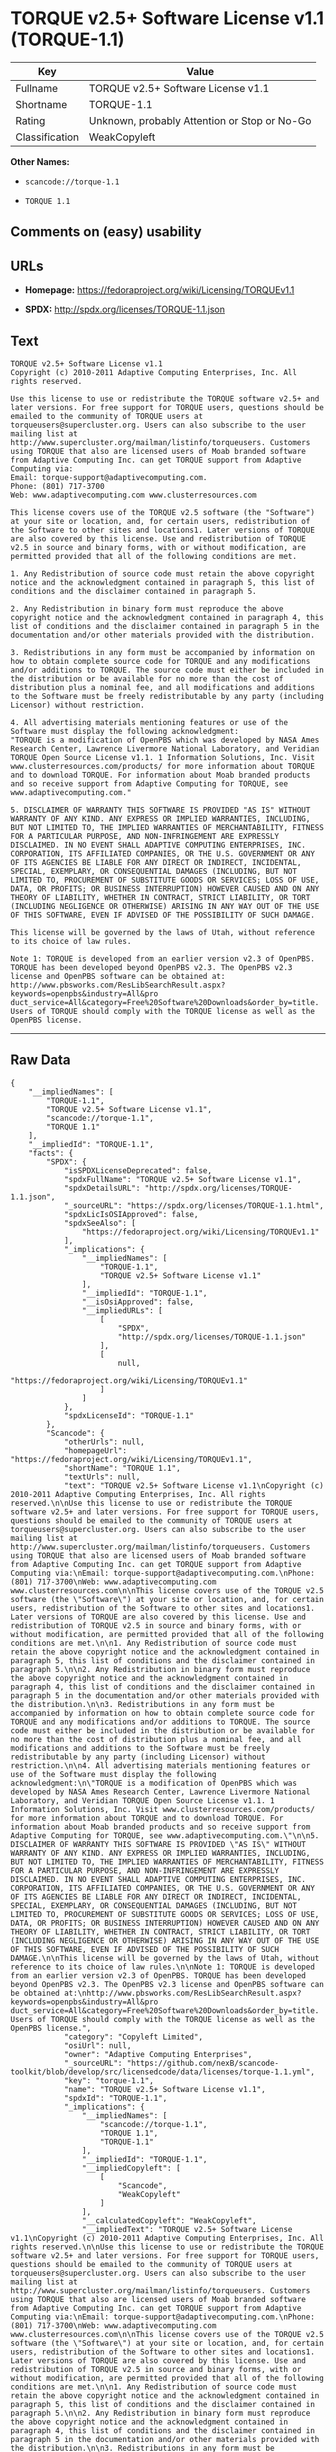 * TORQUE v2.5+ Software License v1.1 (TORQUE-1.1)

| Key              | Value                                          |
|------------------+------------------------------------------------|
| Fullname         | TORQUE v2.5+ Software License v1.1             |
| Shortname        | TORQUE-1.1                                     |
| Rating           | Unknown, probably Attention or Stop or No-Go   |
| Classification   | WeakCopyleft                                   |

*Other Names:*

- =scancode://torque-1.1=

- =TORQUE 1.1=

** Comments on (easy) usability

** URLs

- *Homepage:* https://fedoraproject.org/wiki/Licensing/TORQUEv1.1

- *SPDX:* http://spdx.org/licenses/TORQUE-1.1.json

** Text

#+BEGIN_EXAMPLE
  TORQUE v2.5+ Software License v1.1
  Copyright (c) 2010-2011 Adaptive Computing Enterprises, Inc. All rights reserved.

  Use this license to use or redistribute the TORQUE software v2.5+ and later versions. For free support for TORQUE users, questions should be emailed to the community of TORQUE users at torqueusers@supercluster.org. Users can also subscribe to the user mailing list at http://www.supercluster.org/mailman/listinfo/torqueusers. Customers using TORQUE that also are licensed users of Moab branded software from Adaptive Computing Inc. can get TORQUE support from Adaptive Computing via:
  Email: torque-support@adaptivecomputing.com.
  Phone: (801) 717-3700
  Web: www.adaptivecomputing.com www.clusterresources.com

  This license covers use of the TORQUE v2.5 software (the "Software") at your site or location, and, for certain users, redistribution of the Software to other sites and locations1. Later versions of TORQUE are also covered by this license. Use and redistribution of TORQUE v2.5 in source and binary forms, with or without modification, are permitted provided that all of the following conditions are met.

  1. Any Redistribution of source code must retain the above copyright notice and the acknowledgment contained in paragraph 5, this list of conditions and the disclaimer contained in paragraph 5.

  2. Any Redistribution in binary form must reproduce the above copyright notice and the acknowledgment contained in paragraph 4, this list of conditions and the disclaimer contained in paragraph 5 in the documentation and/or other materials provided with the distribution.

  3. Redistributions in any form must be accompanied by information on how to obtain complete source code for TORQUE and any modifications and/or additions to TORQUE. The source code must either be included in the distribution or be available for no more than the cost of distribution plus a nominal fee, and all modifications and additions to the Software must be freely redistributable by any party (including Licensor) without restriction.

  4. All advertising materials mentioning features or use of the Software must display the following acknowledgment:
  "TORQUE is a modification of OpenPBS which was developed by NASA Ames Research Center, Lawrence Livermore National Laboratory, and Veridian TORQUE Open Source License v1.1. 1 Information Solutions, Inc. Visit www.clusterresources.com/products/ for more information about TORQUE and to download TORQUE. For information about Moab branded products and so receive support from Adaptive Computing for TORQUE, see www.adaptivecomputing.com."

  5. DISCLAIMER OF WARRANTY THIS SOFTWARE IS PROVIDED "AS IS" WITHOUT WARRANTY OF ANY KIND. ANY EXPRESS OR IMPLIED WARRANTIES, INCLUDING, BUT NOT LIMITED TO, THE IMPLIED WARRANTIES OF MERCHANTABILITY, FITNESS FOR A PARTICULAR PURPOSE, AND NON-INFRINGEMENT ARE EXPRESSLY DISCLAIMED. IN NO EVENT SHALL ADAPTIVE COMPUTING ENTERPRISES, INC. CORPORATION, ITS AFFILIATED COMPANIES, OR THE U.S. GOVERNMENT OR ANY OF ITS AGENCIES BE LIABLE FOR ANY DIRECT OR INDIRECT, INCIDENTAL, SPECIAL, EXEMPLARY, OR CONSEQUENTIAL DAMAGES (INCLUDING, BUT NOT LIMITED TO, PROCUREMENT OF SUBSTITUTE GOODS OR SERVICES; LOSS OF USE, DATA, OR PROFITS; OR BUSINESS INTERRUPTION) HOWEVER CAUSED AND ON ANY THEORY OF LIABILITY, WHETHER IN CONTRACT, STRICT LIABILITY, OR TORT (INCLUDING NEGLIGENCE OR OTHERWISE) ARISING IN ANY WAY OUT OF THE USE OF THIS SOFTWARE, EVEN IF ADVISED OF THE POSSIBILITY OF SUCH DAMAGE.

  This license will be governed by the laws of Utah, without reference to its choice of law rules.

  Note 1: TORQUE is developed from an earlier version v2.3 of OpenPBS. TORQUE has been developed beyond OpenPBS v2.3. The OpenPBS v2.3 license and OpenPBS software can be obtained at:
  http://www.pbsworks.com/ResLibSearchResult.aspx?keywords=openpbs&industry=All&pro duct_service=All&category=Free%20Software%20Downloads&order_by=title. Users of TORQUE should comply with the TORQUE license as well as the OpenPBS license.
#+END_EXAMPLE

--------------

** Raw Data

#+BEGIN_EXAMPLE
  {
      "__impliedNames": [
          "TORQUE-1.1",
          "TORQUE v2.5+ Software License v1.1",
          "scancode://torque-1.1",
          "TORQUE 1.1"
      ],
      "__impliedId": "TORQUE-1.1",
      "facts": {
          "SPDX": {
              "isSPDXLicenseDeprecated": false,
              "spdxFullName": "TORQUE v2.5+ Software License v1.1",
              "spdxDetailsURL": "http://spdx.org/licenses/TORQUE-1.1.json",
              "_sourceURL": "https://spdx.org/licenses/TORQUE-1.1.html",
              "spdxLicIsOSIApproved": false,
              "spdxSeeAlso": [
                  "https://fedoraproject.org/wiki/Licensing/TORQUEv1.1"
              ],
              "_implications": {
                  "__impliedNames": [
                      "TORQUE-1.1",
                      "TORQUE v2.5+ Software License v1.1"
                  ],
                  "__impliedId": "TORQUE-1.1",
                  "__isOsiApproved": false,
                  "__impliedURLs": [
                      [
                          "SPDX",
                          "http://spdx.org/licenses/TORQUE-1.1.json"
                      ],
                      [
                          null,
                          "https://fedoraproject.org/wiki/Licensing/TORQUEv1.1"
                      ]
                  ]
              },
              "spdxLicenseId": "TORQUE-1.1"
          },
          "Scancode": {
              "otherUrls": null,
              "homepageUrl": "https://fedoraproject.org/wiki/Licensing/TORQUEv1.1",
              "shortName": "TORQUE 1.1",
              "textUrls": null,
              "text": "TORQUE v2.5+ Software License v1.1\nCopyright (c) 2010-2011 Adaptive Computing Enterprises, Inc. All rights reserved.\n\nUse this license to use or redistribute the TORQUE software v2.5+ and later versions. For free support for TORQUE users, questions should be emailed to the community of TORQUE users at torqueusers@supercluster.org. Users can also subscribe to the user mailing list at http://www.supercluster.org/mailman/listinfo/torqueusers. Customers using TORQUE that also are licensed users of Moab branded software from Adaptive Computing Inc. can get TORQUE support from Adaptive Computing via:\nEmail: torque-support@adaptivecomputing.com.\nPhone: (801) 717-3700\nWeb: www.adaptivecomputing.com www.clusterresources.com\n\nThis license covers use of the TORQUE v2.5 software (the \"Software\") at your site or location, and, for certain users, redistribution of the Software to other sites and locations1. Later versions of TORQUE are also covered by this license. Use and redistribution of TORQUE v2.5 in source and binary forms, with or without modification, are permitted provided that all of the following conditions are met.\n\n1. Any Redistribution of source code must retain the above copyright notice and the acknowledgment contained in paragraph 5, this list of conditions and the disclaimer contained in paragraph 5.\n\n2. Any Redistribution in binary form must reproduce the above copyright notice and the acknowledgment contained in paragraph 4, this list of conditions and the disclaimer contained in paragraph 5 in the documentation and/or other materials provided with the distribution.\n\n3. Redistributions in any form must be accompanied by information on how to obtain complete source code for TORQUE and any modifications and/or additions to TORQUE. The source code must either be included in the distribution or be available for no more than the cost of distribution plus a nominal fee, and all modifications and additions to the Software must be freely redistributable by any party (including Licensor) without restriction.\n\n4. All advertising materials mentioning features or use of the Software must display the following acknowledgment:\n\"TORQUE is a modification of OpenPBS which was developed by NASA Ames Research Center, Lawrence Livermore National Laboratory, and Veridian TORQUE Open Source License v1.1. 1 Information Solutions, Inc. Visit www.clusterresources.com/products/ for more information about TORQUE and to download TORQUE. For information about Moab branded products and so receive support from Adaptive Computing for TORQUE, see www.adaptivecomputing.com.\"\n\n5. DISCLAIMER OF WARRANTY THIS SOFTWARE IS PROVIDED \"AS IS\" WITHOUT WARRANTY OF ANY KIND. ANY EXPRESS OR IMPLIED WARRANTIES, INCLUDING, BUT NOT LIMITED TO, THE IMPLIED WARRANTIES OF MERCHANTABILITY, FITNESS FOR A PARTICULAR PURPOSE, AND NON-INFRINGEMENT ARE EXPRESSLY DISCLAIMED. IN NO EVENT SHALL ADAPTIVE COMPUTING ENTERPRISES, INC. CORPORATION, ITS AFFILIATED COMPANIES, OR THE U.S. GOVERNMENT OR ANY OF ITS AGENCIES BE LIABLE FOR ANY DIRECT OR INDIRECT, INCIDENTAL, SPECIAL, EXEMPLARY, OR CONSEQUENTIAL DAMAGES (INCLUDING, BUT NOT LIMITED TO, PROCUREMENT OF SUBSTITUTE GOODS OR SERVICES; LOSS OF USE, DATA, OR PROFITS; OR BUSINESS INTERRUPTION) HOWEVER CAUSED AND ON ANY THEORY OF LIABILITY, WHETHER IN CONTRACT, STRICT LIABILITY, OR TORT (INCLUDING NEGLIGENCE OR OTHERWISE) ARISING IN ANY WAY OUT OF THE USE OF THIS SOFTWARE, EVEN IF ADVISED OF THE POSSIBILITY OF SUCH DAMAGE.\n\nThis license will be governed by the laws of Utah, without reference to its choice of law rules.\n\nNote 1: TORQUE is developed from an earlier version v2.3 of OpenPBS. TORQUE has been developed beyond OpenPBS v2.3. The OpenPBS v2.3 license and OpenPBS software can be obtained at:\nhttp://www.pbsworks.com/ResLibSearchResult.aspx?keywords=openpbs&industry=All&pro duct_service=All&category=Free%20Software%20Downloads&order_by=title. Users of TORQUE should comply with the TORQUE license as well as the OpenPBS license.",
              "category": "Copyleft Limited",
              "osiUrl": null,
              "owner": "Adaptive Computing Enterprises",
              "_sourceURL": "https://github.com/nexB/scancode-toolkit/blob/develop/src/licensedcode/data/licenses/torque-1.1.yml",
              "key": "torque-1.1",
              "name": "TORQUE v2.5+ Software License v1.1",
              "spdxId": "TORQUE-1.1",
              "_implications": {
                  "__impliedNames": [
                      "scancode://torque-1.1",
                      "TORQUE 1.1",
                      "TORQUE-1.1"
                  ],
                  "__impliedId": "TORQUE-1.1",
                  "__impliedCopyleft": [
                      [
                          "Scancode",
                          "WeakCopyleft"
                      ]
                  ],
                  "__calculatedCopyleft": "WeakCopyleft",
                  "__impliedText": "TORQUE v2.5+ Software License v1.1\nCopyright (c) 2010-2011 Adaptive Computing Enterprises, Inc. All rights reserved.\n\nUse this license to use or redistribute the TORQUE software v2.5+ and later versions. For free support for TORQUE users, questions should be emailed to the community of TORQUE users at torqueusers@supercluster.org. Users can also subscribe to the user mailing list at http://www.supercluster.org/mailman/listinfo/torqueusers. Customers using TORQUE that also are licensed users of Moab branded software from Adaptive Computing Inc. can get TORQUE support from Adaptive Computing via:\nEmail: torque-support@adaptivecomputing.com.\nPhone: (801) 717-3700\nWeb: www.adaptivecomputing.com www.clusterresources.com\n\nThis license covers use of the TORQUE v2.5 software (the \"Software\") at your site or location, and, for certain users, redistribution of the Software to other sites and locations1. Later versions of TORQUE are also covered by this license. Use and redistribution of TORQUE v2.5 in source and binary forms, with or without modification, are permitted provided that all of the following conditions are met.\n\n1. Any Redistribution of source code must retain the above copyright notice and the acknowledgment contained in paragraph 5, this list of conditions and the disclaimer contained in paragraph 5.\n\n2. Any Redistribution in binary form must reproduce the above copyright notice and the acknowledgment contained in paragraph 4, this list of conditions and the disclaimer contained in paragraph 5 in the documentation and/or other materials provided with the distribution.\n\n3. Redistributions in any form must be accompanied by information on how to obtain complete source code for TORQUE and any modifications and/or additions to TORQUE. The source code must either be included in the distribution or be available for no more than the cost of distribution plus a nominal fee, and all modifications and additions to the Software must be freely redistributable by any party (including Licensor) without restriction.\n\n4. All advertising materials mentioning features or use of the Software must display the following acknowledgment:\n\"TORQUE is a modification of OpenPBS which was developed by NASA Ames Research Center, Lawrence Livermore National Laboratory, and Veridian TORQUE Open Source License v1.1. 1 Information Solutions, Inc. Visit www.clusterresources.com/products/ for more information about TORQUE and to download TORQUE. For information about Moab branded products and so receive support from Adaptive Computing for TORQUE, see www.adaptivecomputing.com.\"\n\n5. DISCLAIMER OF WARRANTY THIS SOFTWARE IS PROVIDED \"AS IS\" WITHOUT WARRANTY OF ANY KIND. ANY EXPRESS OR IMPLIED WARRANTIES, INCLUDING, BUT NOT LIMITED TO, THE IMPLIED WARRANTIES OF MERCHANTABILITY, FITNESS FOR A PARTICULAR PURPOSE, AND NON-INFRINGEMENT ARE EXPRESSLY DISCLAIMED. IN NO EVENT SHALL ADAPTIVE COMPUTING ENTERPRISES, INC. CORPORATION, ITS AFFILIATED COMPANIES, OR THE U.S. GOVERNMENT OR ANY OF ITS AGENCIES BE LIABLE FOR ANY DIRECT OR INDIRECT, INCIDENTAL, SPECIAL, EXEMPLARY, OR CONSEQUENTIAL DAMAGES (INCLUDING, BUT NOT LIMITED TO, PROCUREMENT OF SUBSTITUTE GOODS OR SERVICES; LOSS OF USE, DATA, OR PROFITS; OR BUSINESS INTERRUPTION) HOWEVER CAUSED AND ON ANY THEORY OF LIABILITY, WHETHER IN CONTRACT, STRICT LIABILITY, OR TORT (INCLUDING NEGLIGENCE OR OTHERWISE) ARISING IN ANY WAY OUT OF THE USE OF THIS SOFTWARE, EVEN IF ADVISED OF THE POSSIBILITY OF SUCH DAMAGE.\n\nThis license will be governed by the laws of Utah, without reference to its choice of law rules.\n\nNote 1: TORQUE is developed from an earlier version v2.3 of OpenPBS. TORQUE has been developed beyond OpenPBS v2.3. The OpenPBS v2.3 license and OpenPBS software can be obtained at:\nhttp://www.pbsworks.com/ResLibSearchResult.aspx?keywords=openpbs&industry=All&pro duct_service=All&category=Free%20Software%20Downloads&order_by=title. Users of TORQUE should comply with the TORQUE license as well as the OpenPBS license.",
                  "__impliedURLs": [
                      [
                          "Homepage",
                          "https://fedoraproject.org/wiki/Licensing/TORQUEv1.1"
                      ]
                  ]
              }
          }
      },
      "__impliedCopyleft": [
          [
              "Scancode",
              "WeakCopyleft"
          ]
      ],
      "__calculatedCopyleft": "WeakCopyleft",
      "__isOsiApproved": false,
      "__impliedText": "TORQUE v2.5+ Software License v1.1\nCopyright (c) 2010-2011 Adaptive Computing Enterprises, Inc. All rights reserved.\n\nUse this license to use or redistribute the TORQUE software v2.5+ and later versions. For free support for TORQUE users, questions should be emailed to the community of TORQUE users at torqueusers@supercluster.org. Users can also subscribe to the user mailing list at http://www.supercluster.org/mailman/listinfo/torqueusers. Customers using TORQUE that also are licensed users of Moab branded software from Adaptive Computing Inc. can get TORQUE support from Adaptive Computing via:\nEmail: torque-support@adaptivecomputing.com.\nPhone: (801) 717-3700\nWeb: www.adaptivecomputing.com www.clusterresources.com\n\nThis license covers use of the TORQUE v2.5 software (the \"Software\") at your site or location, and, for certain users, redistribution of the Software to other sites and locations1. Later versions of TORQUE are also covered by this license. Use and redistribution of TORQUE v2.5 in source and binary forms, with or without modification, are permitted provided that all of the following conditions are met.\n\n1. Any Redistribution of source code must retain the above copyright notice and the acknowledgment contained in paragraph 5, this list of conditions and the disclaimer contained in paragraph 5.\n\n2. Any Redistribution in binary form must reproduce the above copyright notice and the acknowledgment contained in paragraph 4, this list of conditions and the disclaimer contained in paragraph 5 in the documentation and/or other materials provided with the distribution.\n\n3. Redistributions in any form must be accompanied by information on how to obtain complete source code for TORQUE and any modifications and/or additions to TORQUE. The source code must either be included in the distribution or be available for no more than the cost of distribution plus a nominal fee, and all modifications and additions to the Software must be freely redistributable by any party (including Licensor) without restriction.\n\n4. All advertising materials mentioning features or use of the Software must display the following acknowledgment:\n\"TORQUE is a modification of OpenPBS which was developed by NASA Ames Research Center, Lawrence Livermore National Laboratory, and Veridian TORQUE Open Source License v1.1. 1 Information Solutions, Inc. Visit www.clusterresources.com/products/ for more information about TORQUE and to download TORQUE. For information about Moab branded products and so receive support from Adaptive Computing for TORQUE, see www.adaptivecomputing.com.\"\n\n5. DISCLAIMER OF WARRANTY THIS SOFTWARE IS PROVIDED \"AS IS\" WITHOUT WARRANTY OF ANY KIND. ANY EXPRESS OR IMPLIED WARRANTIES, INCLUDING, BUT NOT LIMITED TO, THE IMPLIED WARRANTIES OF MERCHANTABILITY, FITNESS FOR A PARTICULAR PURPOSE, AND NON-INFRINGEMENT ARE EXPRESSLY DISCLAIMED. IN NO EVENT SHALL ADAPTIVE COMPUTING ENTERPRISES, INC. CORPORATION, ITS AFFILIATED COMPANIES, OR THE U.S. GOVERNMENT OR ANY OF ITS AGENCIES BE LIABLE FOR ANY DIRECT OR INDIRECT, INCIDENTAL, SPECIAL, EXEMPLARY, OR CONSEQUENTIAL DAMAGES (INCLUDING, BUT NOT LIMITED TO, PROCUREMENT OF SUBSTITUTE GOODS OR SERVICES; LOSS OF USE, DATA, OR PROFITS; OR BUSINESS INTERRUPTION) HOWEVER CAUSED AND ON ANY THEORY OF LIABILITY, WHETHER IN CONTRACT, STRICT LIABILITY, OR TORT (INCLUDING NEGLIGENCE OR OTHERWISE) ARISING IN ANY WAY OUT OF THE USE OF THIS SOFTWARE, EVEN IF ADVISED OF THE POSSIBILITY OF SUCH DAMAGE.\n\nThis license will be governed by the laws of Utah, without reference to its choice of law rules.\n\nNote 1: TORQUE is developed from an earlier version v2.3 of OpenPBS. TORQUE has been developed beyond OpenPBS v2.3. The OpenPBS v2.3 license and OpenPBS software can be obtained at:\nhttp://www.pbsworks.com/ResLibSearchResult.aspx?keywords=openpbs&industry=All&pro duct_service=All&category=Free%20Software%20Downloads&order_by=title. Users of TORQUE should comply with the TORQUE license as well as the OpenPBS license.",
      "__impliedURLs": [
          [
              "SPDX",
              "http://spdx.org/licenses/TORQUE-1.1.json"
          ],
          [
              null,
              "https://fedoraproject.org/wiki/Licensing/TORQUEv1.1"
          ],
          [
              "Homepage",
              "https://fedoraproject.org/wiki/Licensing/TORQUEv1.1"
          ]
      ]
  }
#+END_EXAMPLE